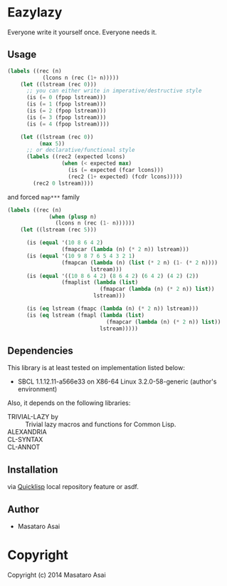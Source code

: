 
* Eazylazy 

Everyone write it yourself once.
Everyone needs it.

** Usage

#+BEGIN_SRC lisp
(labels ((rec (n)
           (lcons n (rec (1+ n)))))
    (let ((lstream (rec 0)))
      ;; you can either write in imperative/destructive style
      (is (= 0 (fpop lstream)))
      (is (= 1 (fpop lstream)))
      (is (= 2 (fpop lstream)))
      (is (= 3 (fpop lstream)))
      (is (= 4 (fpop lstream))))

    (let ((lstream (rec 0))
          (max 5))
      ;; or declarative/functional style
      (labels ((rec2 (expected lcons)
                 (when (< expected max)
                   (is (= expected (fcar lcons)))
                   (rec2 (1+ expected) (fcdr lcons)))))
        (rec2 0 lstream))))
#+END_SRC

and forced ~map***~ family

#+BEGIN_SRC lisp
(labels ((rec (n)
             (when (plusp n)
               (lcons n (rec (1- n))))))
    (let ((lstream (rec 5)))

      (is (equal '(10 8 6 4 2)
                 (fmapcar (lambda (n) (* 2 n)) lstream)))
      (is (equal '(10 9 8 7 6 5 4 3 2 1)
                 (fmapcan (lambda (n) (list (* 2 n) (1- (* 2 n))))
                          lstream)))
      (is (equal '((10 8 6 4 2) (8 6 4 2) (6 4 2) (4 2) (2))
                 (fmaplist (lambda (list)
                             (fmapcar (lambda (n) (* 2 n)) list))
                           lstream)))

      (is (eq lstream (fmapc (lambda (n) (* 2 n)) lstream)))
      (is (eq lstream (fmapl (lambda (list)
                               (fmapcar (lambda (n) (* 2 n)) list))
                             lstream)))))
#+END_SRC


** Dependencies

This library is at least tested on implementation listed below:

+ SBCL 1.1.12.11-a566e33 on X86-64 Linux  3.2.0-58-generic (author's environment)

Also, it depends on the following libraries:

+ TRIVIAL-LAZY by  ::
    Trivial lazy macros and functions for Common Lisp.
+ ALEXANDRIA ::
+ CL-SYNTAX  ::
+ CL-ANNOT  ::



** Installation

via [[http://www.quicklisp.org][Quicklisp]] local repository feature or asdf.

** Author

+ Masataro Asai

* Copyright

Copyright (c) 2014 Masataro Asai



